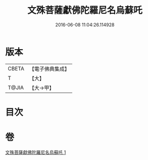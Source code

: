 #+TITLE: 文殊菩薩獻佛陀羅尼名烏蘇吒 
#+DATE: 2016-06-08 11:04:26.114928

* 版本
 |     CBETA|【電子佛典集成】|
 |         T|【大】     |
 |     T@JIA|【大→甲】   |

* 目次

* 卷
[[file:KR6j0403_001.txt][文殊菩薩獻佛陀羅尼名烏蘇吒 1]]

